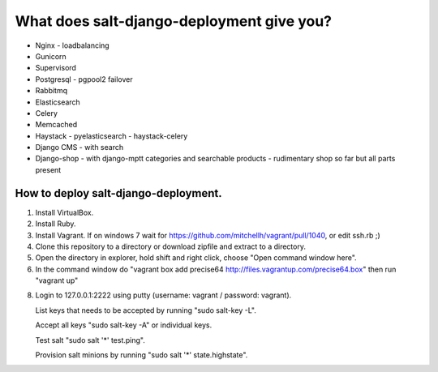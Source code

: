 ============================================
What does salt-django-deployment give you?
============================================

- Nginx - loadbalancing
- Gunicorn
- Supervisord
- Postgresql - pgpool2 failover
- Rabbitmq
- Elasticsearch
- Celery
- Memcached
- Haystack - pyelasticsearch - haystack-celery
- Django CMS - with search
- Django-shop - with django-mptt categories and searchable products - rudimentary shop so far but all parts present

How to deploy salt-django-deployment.
---------------------------------------

1. Install VirtualBox.
2. Install Ruby.
3. Install Vagrant. If on windows 7 wait for https://github.com/mitchellh/vagrant/pull/1040, or edit ssh.rb ;)
4. Clone this repository to a directory or download zipfile and extract to a directory.
5. Open the directory in explorer, hold shift and right click, choose "Open command window here".
6. In the command window do "vagrant box add precise64 http://files.vagrantup.com/precise64.box"
   then run "vagrant up"
8. Login to 127.0.0.1:2222 using putty (username: vagrant / password: vagrant).

   List keys that needs to be accepted by running "sudo salt-key -L".
   
   Accept all keys "sudo salt-key -A" or individual keys.
   
   Test salt "sudo salt '*' test.ping".
   
   Provision salt minions by running "sudo salt '*' state.highstate".


